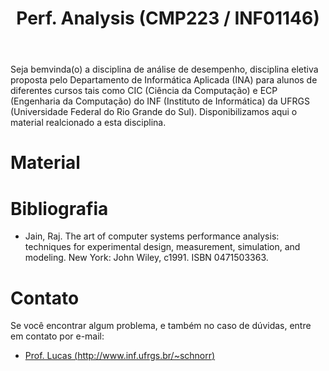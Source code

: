 #+TITLE: Perf. Analysis (CMP223 / INF01146)
#+startup: overview indent
#+OPTIONS: html-link-use-abs-url:nil html-postamble:auto
#+OPTIONS: html-preamble:t html-scripts:t html-style:t
#+OPTIONS: html5-fancy:nil tex:t
#+HTML_DOCTYPE: xhtml-strict
#+HTML_CONTAINER: div
#+DESCRIPTION:
#+KEYWORDS:
#+HTML_LINK_HOME:
#+HTML_LINK_UP:
#+HTML_MATHJAX:
#+HTML_HEAD:
#+HTML_HEAD_EXTRA:
#+SUBTITLE:
#+INFOJS_OPT:
#+CREATOR: <a href="http://www.gnu.org/software/emacs/">Emacs</a> 25.2.2 (<a href="http://orgmode.org">Org</a> mode 9.0.1)
#+LATEX_HEADER:
#+EXPORT_EXCLUDE_TAGS: noexport

#+begin_html
<a rel="license" href="http://creativecommons.org/licenses/by-sa/4.0/"><img alt="Creative Commons License" style="border-width:0" src="img/88x31.png" /></a>
#+end_html

Seja bemvinda(o) a disciplina de análise de desempenho, disciplina
eletiva proposta pelo Departamento de Informática Aplicada (INA) para
alunos de diferentes cursos tais como CIC (Ciência da Computação) e
ECP (Engenharia da Computação) do INF (Instituto de Informática) da
UFRGS (Universidade Federal do Rio Grande do Sul).  Disponibilizamos
aqui o material realcionado a esta disciplina.

* Material



* Bibliografia

- Jain, Raj. The art of computer systems performance analysis:
  techniques for experimental design, measurement, simulation, and
  modeling. New York: John Wiley, c1991. ISBN 0471503363.
  
* Contato

Se você encontrar algum problema, e também no caso de dúvidas, entre em contato por e-mail:
- [[http://www.inf.ufrgs.br/~schnorr][Prof. Lucas (http://www.inf.ufrgs.br/~schnorr)]]
